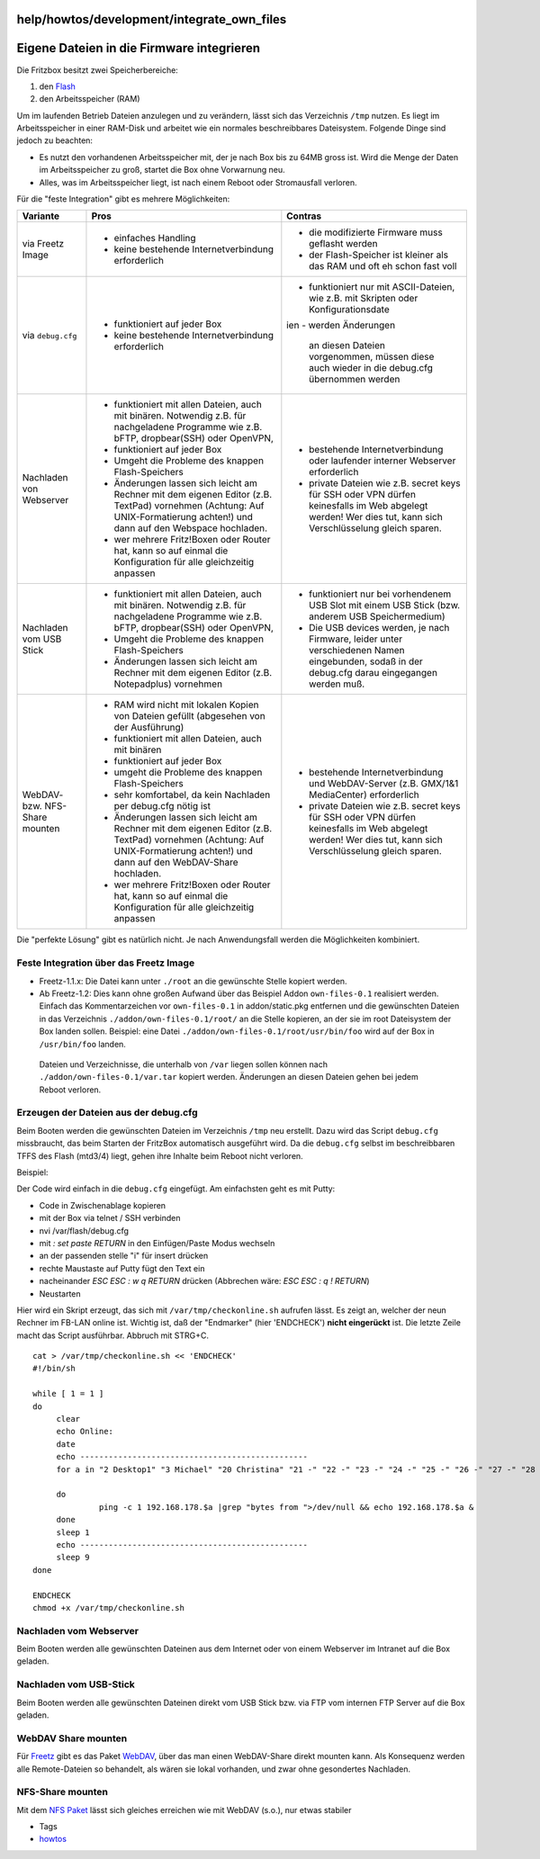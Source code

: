 help/howtos/development/integrate_own_files
===========================================
.. _EigeneDateienindieFirmwareintegrieren:

Eigene Dateien in die Firmware integrieren
==========================================

Die Fritzbox besitzt zwei Speicherbereiche:

#. den `Flash <flash.html>`__
#. den Arbeitsspeicher (RAM)

Um im laufenden Betrieb Dateien anzulegen und zu verändern, lässt sich
das Verzeichnis ``/tmp`` nutzen. Es liegt im Arbeitsspeicher in einer
RAM-Disk und arbeitet wie ein normales beschreibbares Dateisystem.
Folgende Dinge sind jedoch zu beachten:

-  Es nutzt den vorhandenen Arbeitsspeicher mit, der je nach Box bis zu
   64MB gross ist. Wird die Menge der Daten im Arbeitsspeicher zu groß,
   startet die Box ohne Vorwarnung neu.
-  Alles, was im Arbeitsspeicher liegt, ist nach einem Reboot oder
   Stromausfall verloren.

Für die "feste Integration" gibt es mehrere Möglichkeiten:

+-----------------------+-----------------------+-----------------------+
| Variante              | Pros                  | Contras               |
+=======================+=======================+=======================+
| via Freetz Image      | -  einfaches Handling | -  die modifizierte   |
|                       | -  keine bestehende   |    Firmware muss      |
|                       |    Internetverbindung |    geflasht werden    |
|                       |    erforderlich       | -  der Flash-Speicher |
|                       |                       |    ist kleiner als    |
|                       |                       |    das RAM und oft eh |
|                       |                       |    schon fast voll    |
+-----------------------+-----------------------+-----------------------+
| via ``debug.cfg``     | -  funktioniert auf   | -  funktioniert nur   |
|                       |    jeder Box          |    mit ASCII-Dateien, |
|                       | -  keine bestehende   |    wie z.B. mit       |
|                       |    Internetverbindung |    Skripten oder      |
|                       |    erforderlich       |    Konfigurationsdate |
|                       |                       | ien                   |
|                       |                       | -  werden Änderungen  |
|                       |                       |    an diesen Dateien  |
|                       |                       |    vorgenommen,       |
|                       |                       |    müssen diese auch  |
|                       |                       |    wieder in die      |
|                       |                       |    debug.cfg          |
|                       |                       |    übernommen werden  |
+-----------------------+-----------------------+-----------------------+
| Nachladen von         | -  funktioniert mit   | -  bestehende         |
| Webserver             |    allen Dateien,     |    Internetverbindung |
|                       |    auch mit binären.  |    oder laufender     |
|                       |    Notwendig z.B. für |    interner Webserver |
|                       |    nachgeladene       |    erforderlich       |
|                       |    Programme wie z.B. | -  private Dateien    |
|                       |    bFTP,              |    wie z.B. secret    |
|                       |    dropbear(SSH) oder |    keys für SSH oder  |
|                       |    OpenVPN,           |    VPN dürfen         |
|                       | -  funktioniert auf   |    keinesfalls im Web |
|                       |    jeder Box          |    abgelegt werden!   |
|                       | -  Umgeht die         |    Wer dies tut, kann |
|                       |    Probleme des       |    sich               |
|                       |    knappen            |    Verschlüsselung    |
|                       |    Flash-Speichers    |    gleich sparen.     |
|                       | -  Änderungen lassen  |                       |
|                       |    sich leicht am     |                       |
|                       |    Rechner mit dem    |                       |
|                       |    eigenen Editor     |                       |
|                       |    (z.B. TextPad)     |                       |
|                       |    vornehmen          |                       |
|                       |    (Achtung: Auf      |                       |
|                       |    UNIX-Formatierung  |                       |
|                       |    achten!) und dann  |                       |
|                       |    auf den Webspace   |                       |
|                       |    hochladen.         |                       |
|                       | -  wer mehrere        |                       |
|                       |    Fritz!Boxen oder   |                       |
|                       |    Router hat, kann   |                       |
|                       |    so auf einmal die  |                       |
|                       |    Konfiguration für  |                       |
|                       |    alle gleichzeitig  |                       |
|                       |    anpassen           |                       |
+-----------------------+-----------------------+-----------------------+
| Nachladen vom USB     | -  funktioniert mit   | -  funktioniert nur   |
| Stick                 |    allen Dateien,     |    bei vorhendenem    |
|                       |    auch mit binären.  |    USB Slot mit einem |
|                       |    Notwendig z.B. für |    USB Stick (bzw.    |
|                       |    nachgeladene       |    anderem USB        |
|                       |    Programme wie z.B. |    Speichermedium)    |
|                       |    bFTP,              | -  Die USB devices    |
|                       |    dropbear(SSH) oder |    werden, je nach    |
|                       |    OpenVPN,           |    Firmware, leider   |
|                       | -  Umgeht die         |    unter              |
|                       |    Probleme des       |    verschiedenen      |
|                       |    knappen            |    Namen eingebunden, |
|                       |    Flash-Speichers    |    sodaß in der       |
|                       | -  Änderungen lassen  |    debug.cfg darau    |
|                       |    sich leicht am     |    eingegangen werden |
|                       |    Rechner mit dem    |    muß.               |
|                       |    eigenen Editor     |                       |
|                       |    (z.B. Notepadplus) |                       |
|                       |    vornehmen          |                       |
+-----------------------+-----------------------+-----------------------+
| WebDAV- bzw. NFS-     | -  RAM wird nicht mit | -  bestehende         |
| Share mounten         |    lokalen Kopien von |    Internetverbindung |
|                       |    Dateien gefüllt    |    und WebDAV-Server  |
|                       |    (abgesehen von der |    (z.B. GMX/1&1      |
|                       |    Ausführung)        |    MediaCenter)       |
|                       | -  funktioniert mit   |    erforderlich       |
|                       |    allen Dateien,     | -  private Dateien    |
|                       |    auch mit binären   |    wie z.B. secret    |
|                       | -  funktioniert auf   |    keys für SSH oder  |
|                       |    jeder Box          |    VPN dürfen         |
|                       | -  umgeht die         |    keinesfalls im Web |
|                       |    Probleme des       |    abgelegt werden!   |
|                       |    knappen            |    Wer dies tut, kann |
|                       |    Flash-Speichers    |    sich               |
|                       | -  sehr komfortabel,  |    Verschlüsselung    |
|                       |    da kein Nachladen  |    gleich sparen.     |
|                       |    per debug.cfg      |                       |
|                       |    nötig ist          |                       |
|                       | -  Änderungen lassen  |                       |
|                       |    sich leicht am     |                       |
|                       |    Rechner mit dem    |                       |
|                       |    eigenen Editor     |                       |
|                       |    (z.B. TextPad)     |                       |
|                       |    vornehmen          |                       |
|                       |    (Achtung: Auf      |                       |
|                       |    UNIX-Formatierung  |                       |
|                       |    achten!) und dann  |                       |
|                       |    auf den            |                       |
|                       |    WebDAV-Share       |                       |
|                       |    hochladen.         |                       |
|                       | -  wer mehrere        |                       |
|                       |    Fritz!Boxen oder   |                       |
|                       |    Router hat, kann   |                       |
|                       |    so auf einmal die  |                       |
|                       |    Konfiguration für  |                       |
|                       |    alle gleichzeitig  |                       |
|                       |    anpassen           |                       |
+-----------------------+-----------------------+-----------------------+

Die "perfekte Lösung" gibt es natürlich nicht. Je nach Anwendungsfall
werden die Möglichkeiten kombiniert.

.. _FesteIntegrationüberdasFreetzImage:

Feste Integration über das Freetz Image
---------------------------------------

-  Freetz-1.1.x: Die Datei kann unter ``./root`` an die gewünschte
   Stelle kopiert werden.
-  Ab Freetz-1.2: Dies kann ohne großen Aufwand über das Beispiel Addon
   ``own-files-0.1`` realisiert werden. Einfach das Kommentarzeichen vor
   ``own-files-0.1`` in addon/static.pkg entfernen und die gewünschten
   Dateien in das Verzeichnis ``./addon/own-files-0.1/root/`` an die
   Stelle kopieren, an der sie im root Dateisystem der Box landen
   sollen.
   Beispiel: eine Datei ``./addon/own-files-0.1/root/usr/bin/foo`` wird
   auf der Box in ``/usr/bin/foo`` landen.

..

   Dateien und Verzeichnisse, die unterhalb von ``/var`` liegen sollen
   können nach ``./addon/own-files-0.1/var.tar`` kopiert werden.
   Änderungen an diesen Dateien gehen bei jedem Reboot verloren.

.. _ErzeugenderDateienausderdebug.cfg:

Erzeugen der Dateien aus der debug.cfg
--------------------------------------

Beim Booten werden die gewünschten Dateien im Verzeichnis ``/tmp`` neu
erstellt. Dazu wird das Script ``debug.cfg`` missbraucht, das beim
Starten der FritzBox automatisch ausgeführt wird. Da die ``debug.cfg``
selbst im beschreibbaren TFFS des Flash (mtd3/4) liegt, gehen ihre
Inhalte beim Reboot nicht verloren.

Beispiel:

Der Code wird einfach in die ``debug.cfg`` eingefügt. Am einfachsten
geht es mit Putty:

-  Code in Zwischenablage kopieren
-  mit der Box via telnet / SSH verbinden
-  nvi /var/flash/debug.cfg
-  mit *: set paste RETURN* in den Einfügen/Paste Modus wechseln
-  an der passenden stelle "i" für insert drücken
-  rechte Maustaste auf Putty fügt den Text ein
-  nacheinander *ESC ESC : w q RETURN* drücken (Abbrechen wäre: *ESC ESC
   : q ! RETURN*)
-  Neustarten

Hier wird ein Skript erzeugt, das sich mit ``/var/tmp/checkonline.sh``
aufrufen lässt. Es zeigt an, welcher der neun Rechner im FB-LAN online
ist. Wichtig ist, daß der "Endmarker" (hier 'ENDCHECK') **nicht
eingerückt** ist. Die letzte Zeile macht das Script ausführbar. Abbruch
mit STRG+C.

::

   cat > /var/tmp/checkonline.sh << 'ENDCHECK'
   #!/bin/sh

   while [ 1 = 1 ]
   do
        clear
        echo Online:
        date
        echo ------------------------------------------------
        for a in "2 Desktop1" "3 Michael" "20 Christina" "21 -" "22 -" "23 -" "24 -" "25 -" "26 -" "27 -" "28 -"  "29 -" "45 FB WLAN SL(WDS)"

        do
                 ping -c 1 192.168.178.$a |grep "bytes from ">/dev/null && echo 192.168.178.$a &
        done
        sleep 1
        echo ------------------------------------------------
        sleep 9
   done

   ENDCHECK
   chmod +x /var/tmp/checkonline.sh

.. _NachladenvomWebserver:

Nachladen vom Webserver
-----------------------

Beim Booten werden alle gewünschten Dateinen aus dem Internet oder von
einem Webserver im Intranet auf die Box geladen.

.. _NachladenvomUSB-Stick:

Nachladen vom USB-Stick
-----------------------

Beim Booten werden alle gewünschten Dateinen direkt vom USB Stick bzw.
via FTP vom internen FTP Server auf die Box geladen.

.. _WebDAVSharemounten:

WebDAV Share mounten
--------------------

Für `Freetz <../../../index.html>`__ gibt es das Paket
`WebDAV <../../../packages/davfs2.html>`__, über das man einen
WebDAV-Share direkt mounten kann. Als Konsequenz werden alle
Remote-Dateien so behandelt, als wären sie lokal vorhanden, und zwar
ohne gesondertes Nachladen.

.. _NFS-Sharemounten:

NFS-Share mounten
-----------------

Mit dem `NFS Paket <../../../packages/nfs.html>`__ lässt sich gleiches
erreichen wie mit WebDAV (s.o.), nur etwas stabiler |:)|

-  Tags
-  `howtos </tags/howtos>`__

.. |:)| image:: ../../../../chrome/wikiextras-icons-16/smiley.png

